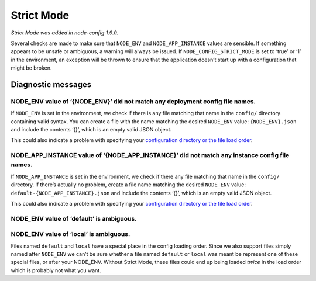 Strict Mode
========================================================================================

*Strict Mode was added in node-config 1.9.0.*

Several checks are made to make sure that ``NODE_ENV`` and
``NODE_APP_INSTANCE`` values are sensible. If something appears to be
unsafe or ambiguous, a warning will always be issued. If
``NODE_CONFIG_STRICT_MODE`` is set to ‘true’ or ‘1’ in the environment,
an exception will be thrown to ensure that the application doesn’t start
up with a configuration that might be broken.

Diagnostic messages
-------------------

NODE_ENV value of ‘{NODE_ENV}’ did not match any deployment config file names.
~~~~~~~~~~~~~~~~~~~~~~~~~~~~~~~~~~~~~~~~~~~~~~~~~~~~~~~~~~~~~~~~~~~~~~~~~~~~~~

If ``NODE_ENV`` is set in the environment, we check if there is any file
matching that name in the ``config/`` directory containing valid syntax.
You can create a file with the name matching the desired ``NODE_ENV``
value: ``{NODE_ENV}.json`` and include the contents ‘{}’, which is an
empty valid JSON object.

This could also indicate a problem with specifying your `configuration
directory or the file load
order <https://github.com/lorenwest/node-config/wiki/Configuration-Files>`_.

NODE_APP_INSTANCE value of ‘{NODE_APP_INSTANCE}’ did not match any instance config file names.
~~~~~~~~~~~~~~~~~~~~~~~~~~~~~~~~~~~~~~~~~~~~~~~~~~~~~~~~~~~~~~~~~~~~~~~~~~~~~~~~~~~~~~~~~~~~~~

If ``NODE_APP_INSTANCE`` is set in the environment, we check if there
any file matching that name in the ``config/`` directory. If there’s
actually no problem, create a file name matching the desired
``NODE_ENV`` value: ``default-{NODE_APP_INSTANCE}.json`` and include the
contents ‘{}’, which is an empty valid JSON object.

This could also indicate a problem with specifying your `configuration
directory or the file load
order <https://github.com/lorenwest/node-config/wiki/Configuration-Files>`_.

NODE_ENV value of ‘default’ is ambiguous.
~~~~~~~~~~~~~~~~~~~~~~~~~~~~~~~~~~~~~~~~~

NODE_ENV value of ‘local’ is ambiguous.
~~~~~~~~~~~~~~~~~~~~~~~~~~~~~~~~~~~~~~~

Files named ``default`` and ``local`` have a special place in the config
loading order. Since we also support files simply named after
``NODE_ENV`` we can’t be sure whether a file named ``default`` or
``local`` was meant be represent one of these special files, or after
your NODE_ENV. Without Strict Mode, these files could end up being
loaded *twice* in the load order which is probably not what you want.
